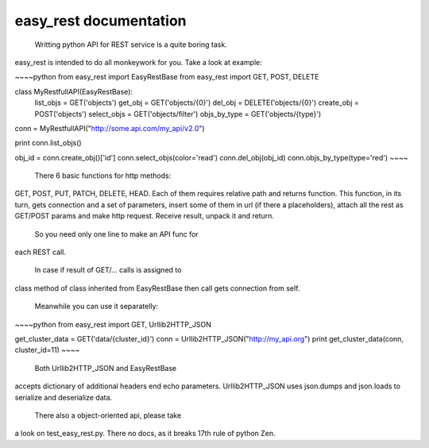 easy_rest documentation
=======================

	Writting python API for REST service is a quite boring task.
easy_rest is intended to do all monkeywork for you. Take
a look at example:

~~~~python
from easy_rest import EasyRestBase
from easy_rest import GET, POST, DELETE


class MyRestfullAPI(EasyRestBase):
    list_objs = GET('objects')
    get_obj = GET('objects/{0}')
    del_obj = DELETE('objects/{0}')
    create_obj = POST('objects')
    select_objs = GET('objects/filter')
    objs_by_type = GET('objects/{type}')


conn = MyRestfullAPI("http://some.api.com/my_api/v2.0")

print conn.list_objs()

obj_id = conn.create_obj()['id']
conn.select_objs(color='read')
conn.del_obj(obj_id)
conn.objs_by_type(type='red')
~~~~


	There 6 basic functions for http methods:
GET, POST, PUT, PATCH, DELETE, HEAD. Each of them
requires relative path and returns function. This 
function, in its turn, gets connection and a set of 
parameters, insert some of them in url (if there a placeholders), 
attach all the rest as GET/POST params and make 
http request. Receive result, unpack it and return.

	So you need only one line to make an API func for 
each REST call.
	
	In case if result of GET/... calls is assigned to
class method of class inherited from EasyRestBase
then call gets connection from self. 

	Meanwhile you can use it separatelly:

~~~~python
from easy_rest import GET, Urllib2HTTP_JSON

get_cluster_data = GET('data/{cluster_id}')
conn = Urllib2HTTP_JSON("http://my_api.org")
print get_cluster_data(conn, cluster_id=11)
~~~~

	Both Urllib2HTTP_JSON and EasyRestBase
accepts dictionary of additional headers end echo
parameters. Urllib2HTTP_JSON uses json.dumps and 
json.loads to serialize and deserialize data.

	There also a object-oriented api, please take
a look on test_easy_rest.py. There no docs, as it
breaks 17th rule of python Zen.

